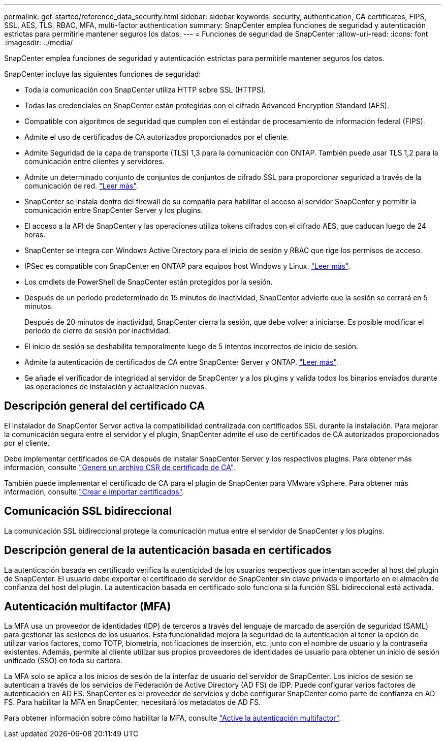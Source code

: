 ---
permalink: get-started/reference_data_security.html 
sidebar: sidebar 
keywords: security, authentication, CA certificates, FIPS, SSL, AES, TLS, RBAC, MFA, multi-factor authentication 
summary: SnapCenter emplea funciones de seguridad y autenticación estrictas para permitirle mantener seguros los datos. 
---
= Funciones de seguridad de SnapCenter
:allow-uri-read: 
:icons: font
:imagesdir: ../media/


[role="lead"]
SnapCenter emplea funciones de seguridad y autenticación estrictas para permitirle mantener seguros los datos.

SnapCenter incluye las siguientes funciones de seguridad:

* Toda la comunicación con SnapCenter utiliza HTTP sobre SSL (HTTPS).
* Todas las credenciales en SnapCenter están protegidas con el cifrado Advanced Encryption Standard (AES).
* Compatible con algoritmos de seguridad que cumplen con el estándar de procesamiento de información federal (FIPS).
* Admite el uso de certificados de CA autorizados proporcionados por el cliente.
* Admite Seguridad de la capa de transporte (TLS) 1,3 para la comunicación con ONTAP. También puede usar TLS 1,2 para la comunicación entre clientes y servidores.
* Admite un determinado conjunto de conjuntos de conjuntos de cifrado SSL para proporcionar seguridad a través de la comunicación de red. https://kb.netapp.com/Advice_and_Troubleshooting/Data_Protection_and_Security/SnapCenter/How_to_configure_the_supported_SSL_Cipher_Suite["Leer más"].
* SnapCenter se instala dentro del firewall de su compañía para habilitar el acceso al servidor SnapCenter y permitir la comunicación entre SnapCenter Server y los plugins.
* El acceso a la API de SnapCenter y las operaciones utiliza tokens cifrados con el cifrado AES, que caducan luego de 24 horas.
* SnapCenter se integra con Windows Active Directory para el inicio de sesión y RBAC que rige los permisos de acceso.
* IPSec es compatible con SnapCenter en ONTAP para equipos host Windows y Linux. https://docs.netapp.com/us-en/ontap/networking/configure_ip_security_@ipsec@_over_wire_encryption.html#use-ipsec-identities["Leer más"].
* Los cmdlets de PowerShell de SnapCenter están protegidos por la sesión.
* Después de un período predeterminado de 15 minutos de inactividad, SnapCenter advierte que la sesión se cerrará en 5 minutos.
+
Después de 20 minutos de inactividad, SnapCenter cierra la sesión, que debe volver a iniciarse. Es posible modificar el período de cierre de sesión por inactividad.

* El inicio de sesión se deshabilita temporalmente luego de 5 intentos incorrectos de inicio de sesión.
* Admite la autenticación de certificados de CA entre SnapCenter Server y ONTAP. https://kb.netapp.com/Advice_and_Troubleshooting/Data_Protection_and_Security/SnapCenter/How_to_securely_connect_SnapCenter_with_ONTAP_using_CA_certificate["Leer más"].
* Se añade el verificador de integridad al servidor de SnapCenter y a los plugins y valida todos los binarios enviados durante las operaciones de instalación y actualización nuevas.




== Descripción general del certificado CA

El instalador de SnapCenter Server activa la compatibilidad centralizada con certificados SSL durante la instalación. Para mejorar la comunicación segura entre el servidor y el plugin, SnapCenter admite el uso de certificados de CA autorizados proporcionados por el cliente.

Debe implementar certificados de CA después de instalar SnapCenter Server y los respectivos plugins. Para obtener más información, consulte link:../install/reference_generate_CA_certificate_CSR_file.html["Genere un archivo CSR de certificado de CA"].

También puede implementar el certificado de CA para el plugin de SnapCenter para VMware vSphere. Para obtener más información, consulte https://docs.netapp.com/us-en/sc-plugin-vmware-vsphere/scpivs44_create_and_import_certificates.html["Crear e importar certificados"^].



== Comunicación SSL bidireccional

La comunicación SSL bidireccional protege la comunicación mutua entre el servidor de SnapCenter y los plugins.



== Descripción general de la autenticación basada en certificados

La autenticación basada en certificado verifica la autenticidad de los usuarios respectivos que intentan acceder al host del plugin de SnapCenter. El usuario debe exportar el certificado de servidor de SnapCenter sin clave privada e importarlo en el almacén de confianza del host del plugin. La autenticación basada en certificado solo funciona si la función SSL bidireccional está activada.



== Autenticación multifactor (MFA)

La MFA usa un proveedor de identidades (IDP) de terceros a través del lenguaje de marcado de aserción de seguridad (SAML) para gestionar las sesiones de los usuarios. Esta funcionalidad mejora la seguridad de la autenticación al tener la opción de utilizar varios factores, como TOTP, biometría, notificaciones de inserción, etc. junto con el nombre de usuario y la contraseña existentes. Además, permite al cliente utilizar sus propios proveedores de identidades de usuario para obtener un inicio de sesión unificado (SSO) en toda su cartera.

La MFA solo se aplica a los inicios de sesión de la interfaz de usuario del servidor de SnapCenter. Los inicios de sesión se autentican a través de los servicios de Federación de Active Directory (AD FS) de IDP. Puede configurar varios factores de autenticación en AD FS. SnapCenter es el proveedor de servicios y debe configurar SnapCenter como parte de confianza en AD FS. Para habilitar la MFA en SnapCenter, necesitará los metadatos de AD FS.

Para obtener información sobre cómo habilitar la MFA, consulte link:../install/enable_multifactor_authentication.html["Active la autenticación multifactor"].

